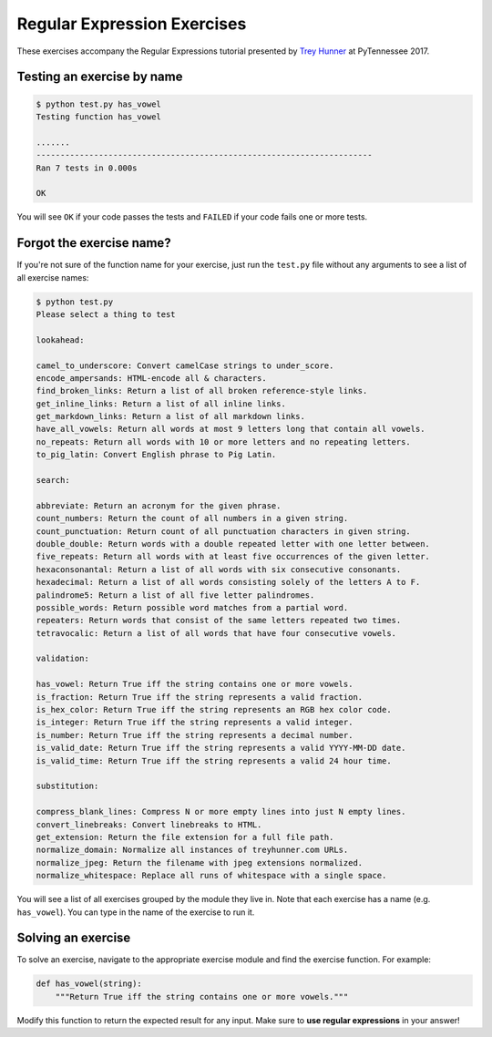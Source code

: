 Regular Expression Exercises
============================

These exercises accompany the Regular Expressions tutorial presented by `Trey Hunner`_ at PyTennessee 2017.


Testing an exercise by name
---------------------------

.. code-block:: bash

    $ python test.py has_vowel
    Testing function has_vowel

    .......
    ----------------------------------------------------------------------
    Ran 7 tests in 0.000s

    OK

You will see ``OK`` if your code passes the tests and ``FAILED`` if your code fails one or more tests.

Forgot the exercise name?
-------------------------

If you're not sure of the function name for your exercise, just run the ``test.py`` file without any arguments to see a list of all exercise names:

.. code-block:: bash

    $ python test.py
    Please select a thing to test

    lookahead:

    camel_to_underscore: Convert camelCase strings to under_score.
    encode_ampersands: HTML-encode all & characters.
    find_broken_links: Return a list of all broken reference-style links.
    get_inline_links: Return a list of all inline links.
    get_markdown_links: Return a list of all markdown links.
    have_all_vowels: Return all words at most 9 letters long that contain all vowels.
    no_repeats: Return all words with 10 or more letters and no repeating letters.
    to_pig_latin: Convert English phrase to Pig Latin.

    search:

    abbreviate: Return an acronym for the given phrase.
    count_numbers: Return the count of all numbers in a given string.
    count_punctuation: Return count of all punctuation characters in given string.
    double_double: Return words with a double repeated letter with one letter between.
    five_repeats: Return all words with at least five occurrences of the given letter.
    hexaconsonantal: Return a list of all words with six consecutive consonants.
    hexadecimal: Return a list of all words consisting solely of the letters A to F.
    palindrome5: Return a list of all five letter palindromes.
    possible_words: Return possible word matches from a partial word.
    repeaters: Return words that consist of the same letters repeated two times.
    tetravocalic: Return a list of all words that have four consecutive vowels.

    validation:

    has_vowel: Return True iff the string contains one or more vowels.
    is_fraction: Return True iff the string represents a valid fraction.
    is_hex_color: Return True iff the string represents an RGB hex color code.
    is_integer: Return True iff the string represents a valid integer.
    is_number: Return True iff the string represents a decimal number.
    is_valid_date: Return True iff the string represents a valid YYYY-MM-DD date.
    is_valid_time: Return True iff the string represents a valid 24 hour time.

    substitution:

    compress_blank_lines: Compress N or more empty lines into just N empty lines.
    convert_linebreaks: Convert linebreaks to HTML.
    get_extension: Return the file extension for a full file path.
    normalize_domain: Normalize all instances of treyhunner.com URLs.
    normalize_jpeg: Return the filename with jpeg extensions normalized.
    normalize_whitespace: Replace all runs of whitespace with a single space.

You will see a list of all exercises grouped by the module they live in.  Note that each exercise has a name (e.g. ``has_vowel``).  You can type in the name of the exercise to run it.


Solving an exercise
-------------------

To solve an exercise, navigate to the appropriate exercise module and find the exercise function.  For example:

.. code-block:: python

    def has_vowel(string):
        """Return True iff the string contains one or more vowels."""

Modify this function to return the expected result for any input.  Make sure to **use regular expressions** in your answer!


.. _trey hunner: http://truthful.technology
